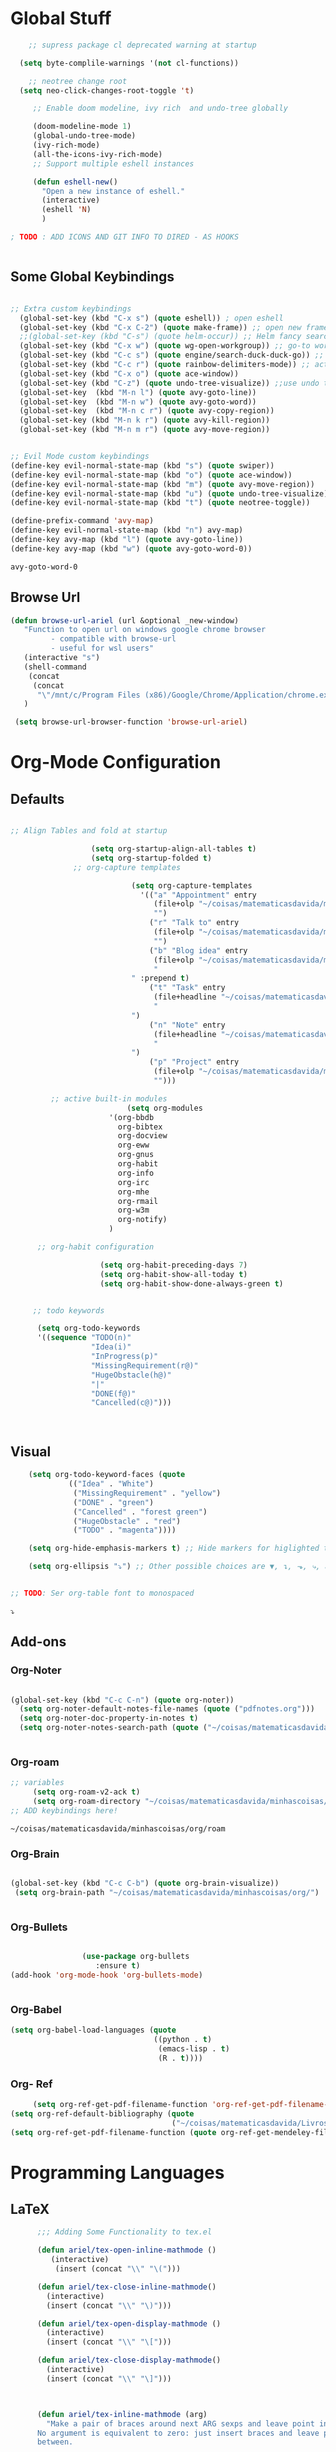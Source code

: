 * Global Stuff
  
#+begin_src emacs-lisp
      ;; supress package cl deprecated warning at startup

    (setq byte-complile-warnings '(not cl-functions))

      ;; neotree change root
    (setq neo-click-changes-root-toggle 't)
   
       ;; Enable doom modeline, ivy rich  and undo-tree globally

       (doom-modeline-mode 1)
       (global-undo-tree-mode)
       (ivy-rich-mode)
       (all-the-icons-ivy-rich-mode)
       ;; Support multiple eshell instances

       (defun eshell-new()
         "Open a new instance of eshell."
         (interactive)
         (eshell 'N)
         )

  ; TODO : ADD ICONS AND GIT INFO TO DIRED - AS HOOKS


#+end_src


** Some Global Keybindings
#+begin_src emacs-lisp

  ;; Extra custom keybindings
    (global-set-key (kbd "C-x s") (quote eshell)) ; open eshell
    (global-set-key (kbd "C-x C-2") (quote make-frame)) ;; open new frame
    ;;(global-set-key (kbd "C-s") (quote helm-occur)) ;; Helm fancy search
    (global-set-key (kbd "C-x w") (quote wg-open-workgroup)) ;; go-to workgroups
    (global-set-key (kbd "C-c s") (quote engine/search-duck-duck-go)) ;; search the web
    (global-set-key (kbd "C-c r") (quote rainbow-delimiters-mode)) ;; activate rainbow delimiters
    (global-set-key (kbd "C-x o") (quote ace-window))
    (global-set-key (kbd "C-z") (quote undo-tree-visualize)) ;;use undo tree with reasonable shortcut - NOT WORKING
    (global-set-key  (kbd "M-n l") (quote avy-goto-line))
    (global-set-key  (kbd "M-n w") (quote avy-goto-word))
    (global-set-key  (kbd "M-n c r") (quote avy-copy-region))
    (global-set-key (kbd "M-n k r") (quote avy-kill-region))
    (global-set-key (kbd "M-n m r") (quote avy-move-region))
    #+end_src

 #+begin_src emacs-lisp

   ;; Evil Mode custom keybindings
   (define-key evil-normal-state-map (kbd "s") (quote swiper))
   (define-key evil-normal-state-map (kbd "o") (quote ace-window))
   (define-key evil-normal-state-map (kbd "m") (quote avy-move-region))
   (define-key evil-normal-state-map (kbd "u") (quote undo-tree-visualize))
   (define-key evil-normal-state-map (kbd "t") (quote neotree-toggle))
   
   (define-prefix-command 'avy-map)
   (define-key evil-normal-state-map (kbd "n") avy-map)
   (define-key avy-map (kbd "l") (quote avy-goto-line))
   (define-key avy-map (kbd "w") (quote avy-goto-word-0))

 #+end_src

 #+RESULTS:
 : avy-goto-word-0

** Browse Url
#+begin_src emacs-lisp
 (defun browse-url-ariel (url &optional _new-window)
    "Function to open url on windows google chrome browser
          - compatible with browse-url
          - useful for wsl users"
    (interactive "s")
    (shell-command
     (concat
      (concat
       "\"/mnt/c/Program Files (x86)/Google/Chrome/Application/chrome.exe\"" " ") url ))
    )

  (setq browse-url-browser-function 'browse-url-ariel)

#+end_src

#+RESULTS:
: browse-url-ariel

* Org-Mode Configuration
** Defaults
   #+begin_src emacs-lisp

     ;; Align Tables and fold at startup

                       (setq org-startup-align-all-tables t)
                       (setq org-startup-folded t)
                   ;; org-capture templates

                                (setq org-capture-templates
                                  '(("a" "Appointment" entry
                                     (file+olp "~/coisas/matematicasdavida/minhascoisas/org/personal.org" "External Communication" "Appointments")
                                     "")
                                    ("r" "Talk to" entry
                                     (file+olp "~/coisas/matematicasdavida/minhascoisas/org/personal.org" "External Communication" "Talk to")
                                     "")
                                    ("b" "Blog idea" entry
                                     (file+olp "~/coisas/matematicasdavida/minhascoisas/org/application.org" "Build/Improve Website" "Add Content")
                                     "
                                " :prepend t)
                                    ("t" "Task" entry
                                     (file+headline "~/coisas/matematicasdavida/minhascoisas/org/notes.org" "Captured Tasks")
                                     "
                                ")
                                    ("n" "Note" entry
                                     (file+headline "~/coisas/matematicasdavida/minhascoisas/org/notes.org" "Notespace")
                                     "
                                ")
                                    ("p" "Project" entry
                                     (file+olp "~/coisas/matematicasdavida/minhascoisas/org/notes.org" "Captured Projects")
                                     "")))

              ;; active built-in modules
                               (setq org-modules
                           '(org-bbdb
                             org-bibtex
                             org-docview
                             org-eww
                             org-gnus
                             org-habit
                             org-info
                             org-irc
                             org-mhe
                             org-rmail
                             org-w3m
                             org-notify)
                           )

           ;; org-habit configuration

                         (setq org-habit-preceding-days 7)
                         (setq org-habit-show-all-today t)
                         (setq org-habit-show-done-always-green t)


          ;; todo keywords

           (setq org-todo-keywords
           '((sequence "TODO(n)"
                       "Idea(i)"
                       "InProgress(p)"
                       "MissingRequirement(r@)"
                       "HugeObstacle(h@)"
                       "|"
                       "DONE(f@)"
                       "Cancelled(c@)")))

         

   #+end_src
   
** Visual
   #+begin_src emacs-lisp
         (setq org-todo-keyword-faces (quote
                  (("Idea" . "White")
                   ("MissingRequirement" . "yellow")
                   ("DONE" . "green")
                   ("Cancelled" . "forest green")
                   ("HugeObstacle" . "red")
                   ("TODO" . "magenta"))))

         (setq org-hide-emphasis-markers t) ;; Hide markers for higlighted text (bold, italic, etc...)

         (setq org-ellipsis "⤵") ;; Other possible choices are ▼, ↴, ⬎, ⤷, and ⋱.


     ;; TODO: Ser org-table font to monospaced
   #+end_src

   #+RESULTS:
   : ⤵

** Add-ons

*** Org-Noter
    #+begin_src emacs-lisp
     
                   (global-set-key (kbd "C-c C-n") (quote org-noter))
                     (setq org-noter-default-notes-file-names (quote ("pdfnotes.org")))
                     (setq org-noter-doc-property-in-notes t)
                     (setq org-noter-notes-search-path (quote ("~/coisas/matematicasdavida/minhascoisas/org")))


    #+end_src
*** Org-roam
   #+begin_src emacs-lisp
     ;; variables
          (setq org-roam-v2-ack t)
          (setq org-roam-directory "~/coisas/matematicasdavida/minhascoisas/org/roam")
     ;; ADD keybindings here!
   
  #+end_src

  #+RESULTS:
  : ~/coisas/matematicasdavida/minhascoisas/org/roam
    
*** Org-Brain
 #+begin_src emacs-lisp

             (global-set-key (kbd "C-c C-b") (quote org-brain-visualize))
              (setq org-brain-path "~/coisas/matematicasdavida/minhascoisas/org/")


 #+end_src
*** Org-Bullets
    #+begin_src emacs-lisp

                      (use-package org-bullets                                                                                               
                         :ensure t)                                                                                                          
      (add-hook 'org-mode-hook 'org-bullets-mode)
 

    #+end_src
*** Org-Babel
#+begin_src emacs-lisp
                     (setq org-babel-load-languages (quote
                                                     ((python . t)
                                                      (emacs-lisp . t)
                                                      (R . t))))
#+end_src
*** Org- Ref
#+begin_src emacs-lisp
                        (setq org-ref-get-pdf-filename-function 'org-ref-get-pdf-filename-helm-bibtex)
                   (setq org-ref-default-bibliography (quote
                                                       ("~/coisas/matematicasdavida/Livros/library.bib")))
                   (setq org-ref-get-pdf-filename-function (quote org-ref-get-mendeley-filename))
#+end_src

#+RESULTS:
: org-ref-get-mendeley-filename

* Programming Languages
** LaTeX
 #+begin_src emacs-lisp
          ;;; Adding Some Functionality to tex.el

          (defun ariel/tex-open-inline-mathmode ()
             (interactive)
              (insert (concat "\\" "\(")))

          (defun ariel/tex-close-inline-mathmode()
            (interactive)
            (insert (concat "\\" "\)")))

          (defun ariel/tex-open-display-mathmode ()
            (interactive)
            (insert (concat "\\" "\[")))

          (defun ariel/tex-close-display-mathmode()
            (interactive)
            (insert (concat "\\" "\]")))



          (defun ariel/tex-inline-mathmode (arg)
            "Make a pair of braces around next ARG sexps and leave point inside.
          No argument is equivalent to zero: just insert braces and leave point
          between.

          If there is an active region, ARG will be ignored, braces will be
          inserted around the region, and point will be left after the
          closing brace."
            (interactive "P")
            (if (TeX-active-mark)
                (progn
                  (if (< (point) (mark))
                      (exchange-point-and-mark))
                  (ariel/tex-close-inline-mathmode)
                  (save-excursion
                    (goto-char (mark))
                    (ariel/tex-open-inline-mathmode)))
              (ariel/tex-open-inline-mathmode)
              (save-excursion
                (if arg (forward-sexp (prefix-numeric-value arg)))
                (ariel/tex-close-inline-mathmode))))

          (defun ariel/tex-display-mathmode (arg)
            "Make a pair of braces around next ARG sexps and leave point inside.
          No argument is equivalent to zero: just insert braces and leave point
          between.

          If there is an active region, ARG will be ignored, braces will be
          inserted around the region, and point will be left after the
          closing brace."
            (interactive "P")
            (if (TeX-active-mark)
                (progn
                  (if (< (point) (mark))
                      (exchange-point-and-mark))
                  (ariel/tex-close-display-mathmode)
                  (save-excursion
                    (goto-char (mark))
                    (ariel/tex-open-display-mathmode)))
              (ariel/tex-open-display-mathmode)
              (save-excursion
                (if arg (forward-sexp (prefix-numeric-value arg)))
                (ariel/tex-close-display-mathmode))))


          (defun ariel/inline-dollar-mathmode (arg)
              "Make a pair of braces around next ARG sexps and leave point inside.
          No argument is equivalent to zero: just insert braces and leave point
          between.

          If there is an active region, ARG will be ignored, braces will be
          inserted around the region, and point will be left after the
          closing brace."
              (interactive "P")
              (if (TeX-active-mark)
                  (progn
                    (if (< (point) (mark))
                        (exchange-point-and-mark))
                    (TeX-insert-dollar)
                    (save-excursion
                      (goto-char (mark))
                      (TeX-insert-dollar)))
                (TeX-insert-dollar)
                (save-excursion
                  (if arg (forward-sexp (prefix-numeric-value arg)))
                  (TeX-insert-dollar))))


       ;; Set Keybindings for the functions above - How can I auto run the following function after latex mode?


    (defun ariel/latex-adjust-keybindings ()
     (interactive)
     (eval-after-load 'latex-mode
        (progn
        (define-key spacemacs-latex-mode-map (kbd "m") 'nil)
        (define-key spacemacs-latex-mode-map (kbd "m i") 'ariel/tex-inline-mathmode)
        (define-key spacemacs-latex-mode-map (kbd "m d") 'ariel/tex-display-mathmode)
        (define-key LaTeX-mode-map (kbd "C-c m i") 'ariel/tex-inline-mathmode)
        (define-key LaTeX-mode-map  (kbd "C-c m d") 'ariel/tex-display-mathmode)
        )))


    (add-hook 'tex-mode-hook 'ariel/latex-adjust-keybindings)

  #+end_src
*** Setting up output with pdf-tools
  
 #+begin_src emacs-lisp
                                                                                                                                          ;;
       (setq TeX-view-program-selection                                                                                        ;;
             (quote (                                                                                                          ;;
                      ((output-dvi has-no-display-manager) "PDF Tools")                                                         ;;
                     ((output-dvi style-pstricks) "PDF Tools")                                                                 ;;
                     (output-dvi "PDF Tools")                                                                                  ;;
                     (output-pdf "PDF Tools")                                                                                  ;;
                     (output-html "PDF Tools")))) 
   #+end_src
** Python

   Setting Python 3 as default
   
  #+begin_src emacs-lisp
  (setq elpy-rpc-python-command "python3")                                                                                ;;
  (setq python-shell-interpreter "python3")
  #+end_src emacs-lisp

* Misc
** Elfeed
   #+begin_src emacs-lisp
        (setq rmh-elfeed-org-files
                                 '("~/coisas/matematicasdavida/minhascoisas/org/rssfeeds.org"))
   #+end_src

   #+RESULTS:
   | ~/coisas/matematicasdavida/minhascoisas/org/rssfeeds.org |

* Left to organize
** Wolfram Mode  
#+begin_src emacs-lisp


      ;; Set wolfram mode for .m files - include other wolfram extensions
        (add-to-list 'auto-mode-alist '("\.m$" . wolfram-mode))

        ;; Set PDFView mode from pdf-tools as default to pdf files
        (add-hook 'emacs-startup-hook 'pdf-tools-install)
        (add-to-list 'auto-mode-alist '("\.pdf$" . pdf-view-mode))
      ;; Python mode hook - enable elpy
        (add-hook 'python-mode-hook #'elpy-mode)

                                            ;;
                                                                                                                         ;;
 (setq-default ess-dialect "R")                                                                                          ;;
 (setq-default inferior-R-args "--no-restore-history --no-save ")                                                        ;;
                                                                                                                              ;;

  ; ;;goto wolfram docs                                                                                                     ;;
                                                                                                                                    ;;
   (defun goto-wolfram-documentation ()                                                                                    ;;
        (interactive)                                                                                                         ;;
        (browse-url "https://reference.wolfram.com/language/"))                                                               ;;
                                                                                                                               ;;
       (defun search-wolfram-documentation ()                                                                                  ;;
         (interactive)                                                                                                         ;;
         (browse-url (concat "https://reference.wolfram.com/search/"                                                           ;;
                             (concat "?q=" (read-string "What do you want to search for? "))))                                 ;;
              )                                                                                                                     ;;
      ;; ;;                                                                                                                         ;;
      ;; ;;                                                                                                                         ;;

      ;; ;;                                                                                                                         ;;
      ;; ;; ;;; Some Variables                                                                                                      ;;
                                                                             ;;
       (setq bibtex-completion-notes-path "~/coisas/matematicasdavida/minhascoisas/org/pdfnotes.org")                          ;;
       (setq bibtex-completion-pdf-field "nil")                                                                                ;;
                                                                                                                               ;;

      ;; ;; ;; Python                                                                                                               ;;
                                                                                                                               ;;



      (setq reftex-default-bibliography (quote
                                                  ("~/coisas/matematicasdavida/Livros/library.bib")))



      ;; wolfram-mode

      (setq wolfram-path "/mnt/c/Ariel/")
      (setq wolfram-program
        "/mnt/c/Program-Files/Wolfram-Research/Mathematica/12.0/math.exe")

      #+end_src
                   
      


      
